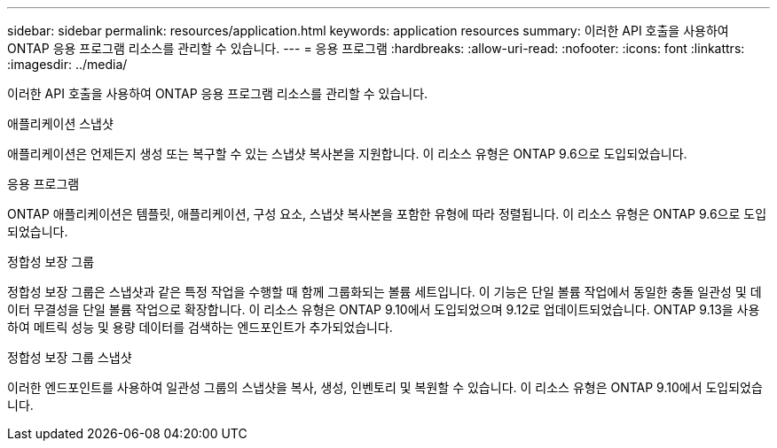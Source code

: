 ---
sidebar: sidebar 
permalink: resources/application.html 
keywords: application resources 
summary: 이러한 API 호출을 사용하여 ONTAP 응용 프로그램 리소스를 관리할 수 있습니다. 
---
= 응용 프로그램
:hardbreaks:
:allow-uri-read: 
:nofooter: 
:icons: font
:linkattrs: 
:imagesdir: ../media/


[role="lead"]
이러한 API 호출을 사용하여 ONTAP 응용 프로그램 리소스를 관리할 수 있습니다.

.애플리케이션 스냅샷
애플리케이션은 언제든지 생성 또는 복구할 수 있는 스냅샷 복사본을 지원합니다. 이 리소스 유형은 ONTAP 9.6으로 도입되었습니다.

.응용 프로그램
ONTAP 애플리케이션은 템플릿, 애플리케이션, 구성 요소, 스냅샷 복사본을 포함한 유형에 따라 정렬됩니다. 이 리소스 유형은 ONTAP 9.6으로 도입되었습니다.

.정합성 보장 그룹
정합성 보장 그룹은 스냅샷과 같은 특정 작업을 수행할 때 함께 그룹화되는 볼륨 세트입니다. 이 기능은 단일 볼륨 작업에서 동일한 충돌 일관성 및 데이터 무결성을 단일 볼륨 작업으로 확장합니다. 이 리소스 유형은 ONTAP 9.10에서 도입되었으며 9.12로 업데이트되었습니다. ONTAP 9.13을 사용하여 메트릭 성능 및 용량 데이터를 검색하는 엔드포인트가 추가되었습니다.

.정합성 보장 그룹 스냅샷
이러한 엔드포인트를 사용하여 일관성 그룹의 스냅샷을 복사, 생성, 인벤토리 및 복원할 수 있습니다. 이 리소스 유형은 ONTAP 9.10에서 도입되었습니다.
